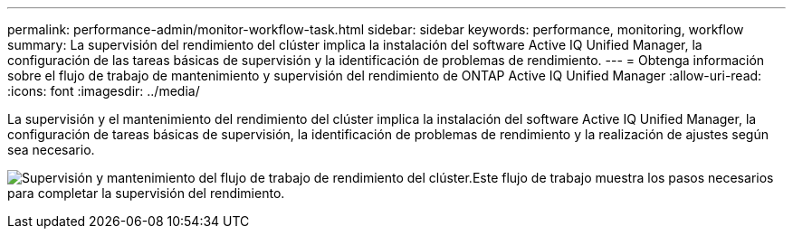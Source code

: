 ---
permalink: performance-admin/monitor-workflow-task.html 
sidebar: sidebar 
keywords: performance, monitoring, workflow 
summary: La supervisión del rendimiento del clúster implica la instalación del software Active IQ Unified Manager, la configuración de las tareas básicas de supervisión y la identificación de problemas de rendimiento. 
---
= Obtenga información sobre el flujo de trabajo de mantenimiento y supervisión del rendimiento de ONTAP Active IQ Unified Manager
:allow-uri-read: 
:icons: font
:imagesdir: ../media/


[role="lead"]
La supervisión y el mantenimiento del rendimiento del clúster implica la instalación del software Active IQ Unified Manager, la configuración de tareas básicas de supervisión, la identificación de problemas de rendimiento y la realización de ajustes según sea necesario.

image:performance-monitoring-workflow-perf-admin.gif["Supervisión y mantenimiento del flujo de trabajo de rendimiento del clúster.Este flujo de trabajo muestra los pasos necesarios para completar la supervisión del rendimiento."]
